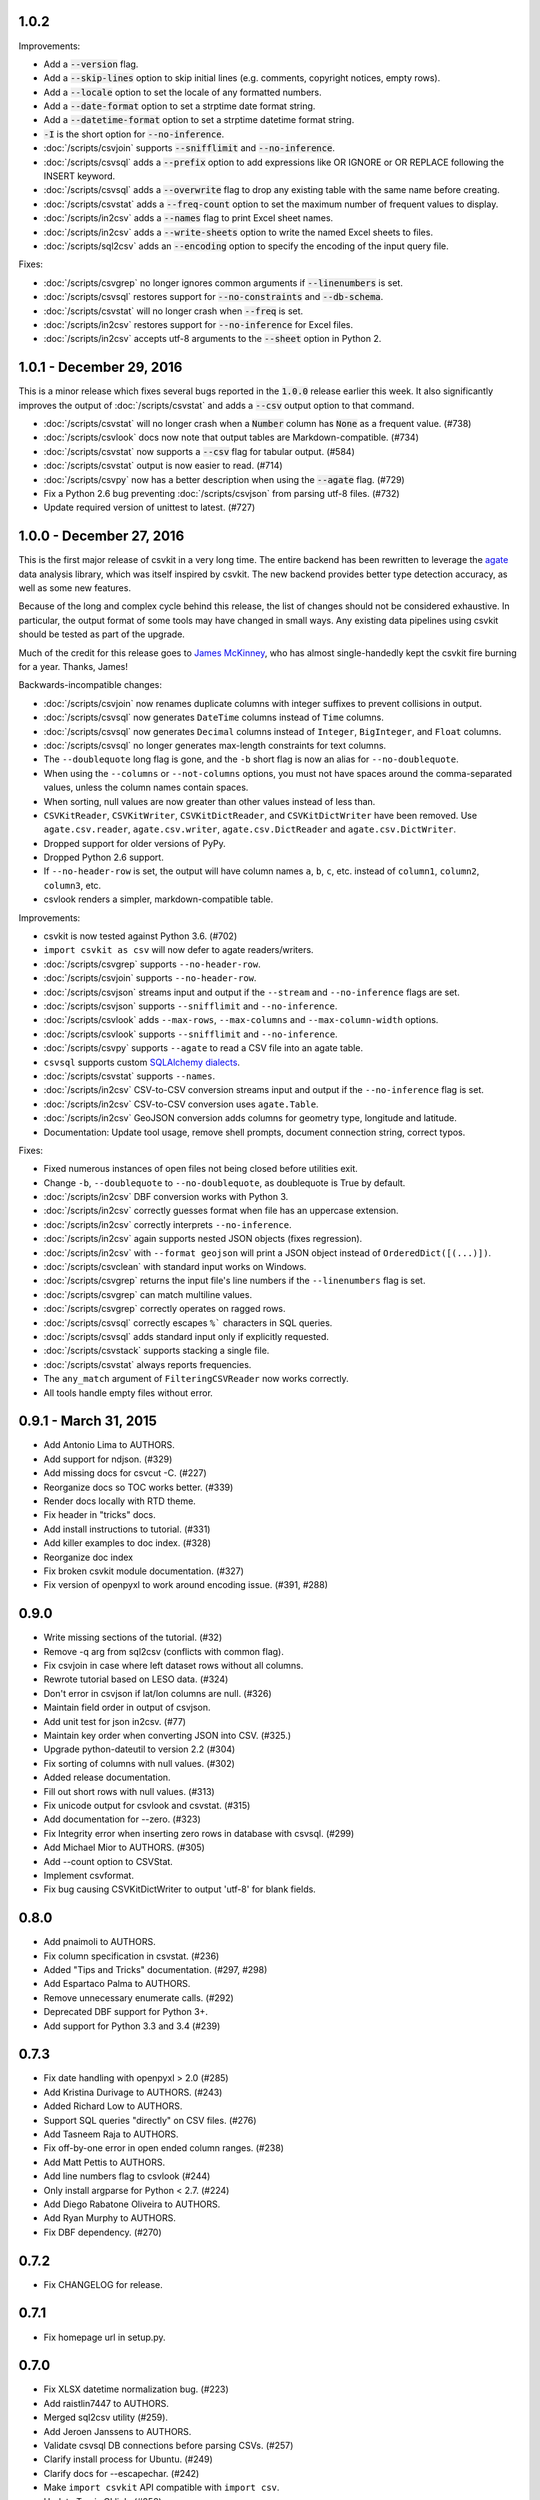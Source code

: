 1.0.2
-----

Improvements:

* Add a :code:`--version` flag.
* Add a :code:`--skip-lines` option to skip initial lines (e.g. comments, copyright notices, empty rows).
* Add a :code:`--locale` option to set the locale of any formatted numbers.
* Add a :code:`--date-format` option to set a strptime date format string.
* Add a :code:`--datetime-format` option to set a strptime datetime format string.
* :code:`-I` is the short option for :code:`--no-inference`.
* :doc:`/scripts/csvjoin` supports :code:`--snifflimit` and :code:`--no-inference`.
* :doc:`/scripts/csvsql` adds a :code:`--prefix` option to add expressions like OR IGNORE or OR REPLACE following the INSERT keyword.
* :doc:`/scripts/csvsql` adds a :code:`--overwrite` flag to drop any existing table with the same name before creating.
* :doc:`/scripts/csvstat` adds a :code:`--freq-count` option to set the maximum number of frequent values to display.
* :doc:`/scripts/in2csv` adds a :code:`--names` flag to print Excel sheet names.
* :doc:`/scripts/in2csv` adds a :code:`--write-sheets` option to write the named Excel sheets to files.
* :doc:`/scripts/sql2csv` adds an :code:`--encoding` option to specify the encoding of the input query file.

Fixes:

* :doc:`/scripts/csvgrep` no longer ignores common arguments if :code:`--linenumbers` is set.
* :doc:`/scripts/csvsql` restores support for :code:`--no-constraints` and :code:`--db-schema`.
* :doc:`/scripts/csvstat` will no longer crash when :code:`--freq` is set.
* :doc:`/scripts/in2csv` restores support for :code:`--no-inference` for Excel files.
* :doc:`/scripts/in2csv` accepts utf-8 arguments to the :code:`--sheet` option in Python 2.

1.0.1 - December 29, 2016
-------------------------

This is a minor release which fixes several bugs reported in the :code:`1.0.0` release earlier this week. It also significantly improves the output of :doc:`/scripts/csvstat` and adds a :code:`--csv` output option to that command.

* :doc:`/scripts/csvstat` will no longer crash when a :code:`Number` column has :code:`None` as a frequent value. (#738)
* :doc:`/scripts/csvlook` docs now note that output tables are Markdown-compatible. (#734)
* :doc:`/scripts/csvstat` now supports a :code:`--csv` flag for tabular output. (#584)
* :doc:`/scripts/csvstat` output is now easier to read. (#714)
* :doc:`/scripts/csvpy` now has a better description when using the :code:`--agate` flag. (#729)
* Fix a Python 2.6 bug preventing :doc:`/scripts/csvjson` from parsing utf-8 files. (#732)
* Update required version of unittest to latest. (#727)

1.0.0 - December 27, 2016
-------------------------

This is the first major release of csvkit in a very long time. The entire backend has been rewritten to leverage the `agate <http://agate.rtfd.io>`_ data analysis library, which was itself inspired by csvkit. The new backend provides better type detection accuracy, as well as some new features.

Because of the long and complex cycle behind this release, the list of changes should not be considered exhaustive. In particular, the output format of some tools may have changed in small ways. Any existing data pipelines using csvkit should be tested as part of the upgrade.

Much of the credit for this release goes to `James McKinney <https://github.com/jpmckinney>`_, who has almost single-handedly kept the csvkit fire burning for a year. Thanks, James!

Backwards-incompatible changes:

* :doc:`/scripts/csvjoin` now renames duplicate columns with integer suffixes to prevent collisions in output.
* :doc:`/scripts/csvsql` now generates ``DateTime`` columns instead of ``Time`` columns.
* :doc:`/scripts/csvsql` now generates ``Decimal`` columns instead of ``Integer``, ``BigInteger``, and ``Float`` columns.
* :doc:`/scripts/csvsql` no longer generates max-length constraints for text columns.
* The ``--doublequote`` long flag is gone, and the ``-b`` short flag is now an alias for ``--no-doublequote``.
* When using the ``--columns`` or ``--not-columns`` options, you must not have spaces around the comma-separated values, unless the column names contain spaces.
* When sorting, null values are now greater than other values instead of less than.
* ``CSVKitReader``, ``CSVKitWriter``, ``CSVKitDictReader``, and ``CSVKitDictWriter`` have been removed. Use ``agate.csv.reader``, ``agate.csv.writer``, ``agate.csv.DictReader`` and ``agate.csv.DictWriter``.
* Dropped support for older versions of PyPy.
* Dropped Python 2.6 support.
* If ``--no-header-row`` is set, the output will have column names ``a``, ``b``, ``c``, etc. instead of ``column1``, ``column2``, ``column3``, etc.
* csvlook renders a simpler, markdown-compatible table.

Improvements:

* csvkit is now tested against Python 3.6. (#702)
* ``import csvkit as csv`` will now defer to agate readers/writers.
* :doc:`/scripts/csvgrep` supports ``--no-header-row``.
* :doc:`/scripts/csvjoin` supports ``--no-header-row``.
* :doc:`/scripts/csvjson` streams input and output if the ``--stream`` and ``--no-inference`` flags are set.
* :doc:`/scripts/csvjson` supports ``--snifflimit`` and ``--no-inference``.
* :doc:`/scripts/csvlook` adds ``--max-rows``, ``--max-columns`` and ``--max-column-width`` options.
* :doc:`/scripts/csvlook` supports ``--snifflimit`` and ``--no-inference``.
* :doc:`/scripts/csvpy` supports ``--agate`` to read a CSV file into an agate table.
* ``csvsql`` supports custom `SQLAlchemy dialects <http://docs.sqlalchemy.org/en/latest/dialects/>`_.
* :doc:`/scripts/csvstat` supports ``--names``.
* :doc:`/scripts/in2csv` CSV-to-CSV conversion streams input and output if the ``--no-inference`` flag is set.
* :doc:`/scripts/in2csv` CSV-to-CSV conversion uses ``agate.Table``.
* :doc:`/scripts/in2csv` GeoJSON conversion adds columns for geometry type, longitude and latitude.
* Documentation: Update tool usage, remove shell prompts, document connection string, correct typos.

Fixes:

* Fixed numerous instances of open files not being closed before utilities exit.
* Change ``-b``, ``--doublequote`` to ``--no-doublequote``, as doublequote is True by default.
* :doc:`/scripts/in2csv` DBF conversion works with Python 3.
* :doc:`/scripts/in2csv` correctly guesses format when file has an uppercase extension.
* :doc:`/scripts/in2csv` correctly interprets ``--no-inference``.
* :doc:`/scripts/in2csv` again supports nested JSON objects (fixes regression).
* :doc:`/scripts/in2csv` with ``--format geojson`` will print a JSON object instead of ``OrderedDict([(...)])``.
* :doc:`/scripts/csvclean` with standard input works on Windows.
* :doc:`/scripts/csvgrep` returns the input file's line numbers if the ``--linenumbers`` flag is set.
* :doc:`/scripts/csvgrep` can match multiline values.
* :doc:`/scripts/csvgrep` correctly operates on ragged rows.
* :doc:`/scripts/csvsql` correctly escapes ``%``` characters in SQL queries.
* :doc:`/scripts/csvsql` adds standard input only if explicitly requested.
* :doc:`/scripts/csvstack` supports stacking a single file.
* :doc:`/scripts/csvstat` always reports frequencies.
* The ``any_match`` argument of ``FilteringCSVReader`` now works correctly.
* All tools handle empty files without error.

0.9.1 - March 31, 2015
----------------------

* Add Antonio Lima to AUTHORS.
* Add support for ndjson. (#329)
* Add missing docs for csvcut -C. (#227)
* Reorganize docs so TOC works better. (#339)
* Render docs locally with RTD theme.
* Fix header in "tricks" docs.
* Add install instructions to tutorial. (#331)
* Add killer examples to doc index. (#328)
* Reorganize doc index
* Fix broken csvkit module documentation. (#327)
* Fix version of openpyxl to work around encoding issue. (#391, #288)

0.9.0
-----

* Write missing sections of the tutorial. (#32)
* Remove -q arg from sql2csv (conflicts with common flag).
* Fix csvjoin in case where left dataset rows without all columns.
* Rewrote tutorial based on LESO data. (#324)
* Don't error in csvjson if lat/lon columns are null. (#326)
* Maintain field order in output of csvjson.
* Add unit test for json in2csv. (#77)
* Maintain key order when converting JSON into CSV. (#325.)
* Upgrade python-dateutil to version 2.2 (#304)
* Fix sorting of columns with null values. (#302)
* Added release documentation.
* Fill out short rows with null values. (#313)
* Fix unicode output for csvlook and csvstat. (#315)
* Add documentation for --zero. (#323)
* Fix Integrity error when inserting zero rows in database with csvsql. (#299)
* Add Michael Mior to AUTHORS. (#305)
* Add --count option to CSVStat.
* Implement csvformat.
* Fix bug causing CSVKitDictWriter to output 'utf-8' for blank fields.

0.8.0
-----

* Add pnaimoli to AUTHORS.
* Fix column specification in csvstat. (#236)
* Added "Tips and Tricks" documentation. (#297, #298)
* Add Espartaco Palma to AUTHORS.
* Remove unnecessary enumerate calls. (#292)
* Deprecated DBF support for Python 3+.
* Add support for Python 3.3 and 3.4 (#239)

0.7.3
-----

* Fix date handling with openpyxl > 2.0 (#285)
* Add Kristina Durivage to AUTHORS. (#243)
* Added Richard Low to AUTHORS.
* Support SQL queries "directly" on CSV files. (#276)
* Add Tasneem Raja to AUTHORS.
* Fix off-by-one error in open ended column ranges. (#238)
* Add Matt Pettis to AUTHORS.
* Add line numbers flag to csvlook (#244)
* Only install argparse for Python < 2.7. (#224)
* Add Diego Rabatone Oliveira to AUTHORS.
* Add Ryan Murphy to AUTHORS.
* Fix DBF dependency. (#270)

0.7.2
-----

* Fix CHANGELOG for release.

0.7.1
-----

* Fix homepage url in setup.py.

0.7.0
-----

* Fix XLSX datetime normalization bug. (#223)
* Add raistlin7447 to AUTHORS.
* Merged sql2csv utility (#259).
* Add Jeroen Janssens to AUTHORS.
* Validate csvsql DB connections before parsing CSVs. (#257)
* Clarify install process for Ubuntu. (#249)
* Clarify docs for --escapechar. (#242)
* Make ``import csvkit`` API compatible with ``import csv``.
* Update Travis CI link. (#258)
* Add Sébastien Fievet to AUTHORS.
* Use case-sensitive name for SQLAlchemy (#237)
* Add Travis Swicegood to AUTHORS.

0.6.1
-----

* Add Chris Rosenthal to AUTHORS.
* Fix multi-file input to csvsql. (#193)
* Passing --snifflimit=0 to disable dialect sniffing. (#190)
* Add aarcro to the AUTHORS file.
* Improve performance of csvgrep. (#204)
* Add Matt Dudys to AUTHORS.
* Add support for --skipinitialspace. (#201)
* Add Joakim Lundborg to AUTHORS.
* Add --no-inference option to in2csv and csvsql. (#206)
* Add Federico Scrinzi to AUTHORS file.
* Add --no-header-row to all tools. (#189)
* Fix csvstack blowing up on empty files. (#209)
* Add Chris Rosenthal to AUTHORS file.
* Add --db-schema option to csvsql. (#216)
* Add Shane StClair to AUTHORS file.
* Add --no-inference support to csvsort. (#222)

0.5.0
-----

* Implement geojson support in csvjson. (#159)
* Optimize writing of eight bit codecs. (#175)
* Created csvpy. (#44)
* Support --not-columns for excluding columns. (#137)
* Add Jan Schulz to AUTHORS file.
* Add Windows scripts. (#111, #176)
* csvjoin, csvsql and csvstack will no longer hold open all files. (#178)
* Added Noah Hoffman to AUTHORS.
* Make csvlook output compatible with emacs table markup. (#174)

0.4.4
-----

* Add Derek Wilson to AUTHORS.
* Add Kevin Schaul to AUTHORS.
* Add DBF support to in2csv. (#11, #160)
* Support --zero option for zero-based column indexing. (#144)
* Support mixing nulls and blanks in string columns.
* Add --blanks option to csvsql. (#149)
* Add multi-file (glob) support to csvsql. (#146)
* Add Gregory Temchenko to AUTHORS.
* Add --no-create option to csvsql. (#148)
* Add Anton Ian Sipos to AUTHORS.
* Fix broken pipe errors. (#150)

0.4.3
-----

* Begin CHANGELOG (a bit late, I'll admit).
